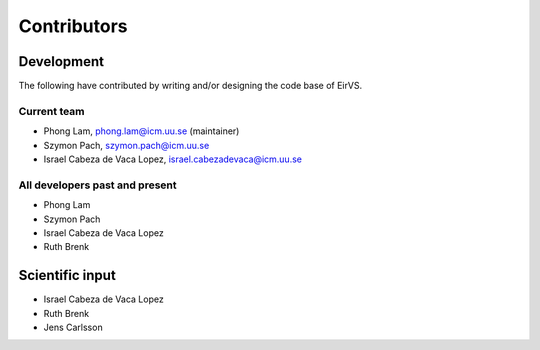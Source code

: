 .. _Contributors:
Contributors
============

Development
~~~~~~~~~~~

The following have contributed by writing and/or designing the code base of EirVS.

Current team
------------

* Phong Lam, phong.lam@icm.uu.se (maintainer)
* Szymon Pach, szymon.pach@icm.uu.se
* Israel Cabeza de Vaca Lopez, israel.cabezadevaca@icm.uu.se

All developers past and present
-------------------------------

* Phong Lam
* Szymon Pach
* Israel Cabeza de Vaca Lopez
* Ruth Brenk

Scientific input
~~~~~~~~~~~~~~~~
* Israel Cabeza de Vaca Lopez
* Ruth Brenk
* Jens Carlsson
